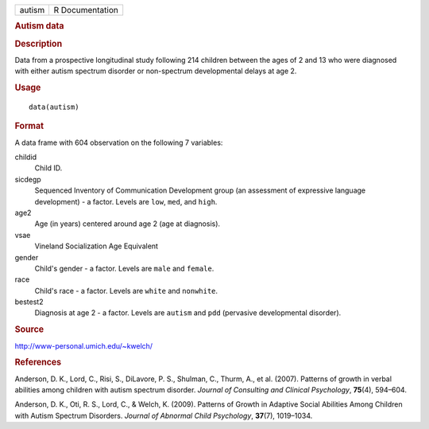 .. container::

   .. container::

      ====== ===============
      autism R Documentation
      ====== ===============

      .. rubric:: Autism data
         :name: autism-data

      .. rubric:: Description
         :name: description

      Data from a prospective longitudinal study following 214 children
      between the ages of 2 and 13 who were diagnosed with either autism
      spectrum disorder or non-spectrum developmental delays at age 2.

      .. rubric:: Usage
         :name: usage

      ::

         data(autism)

      .. rubric:: Format
         :name: format

      A data frame with 604 observation on the following 7 variables:

      childid
         Child ID.

      sicdegp
         Sequenced Inventory of Communication Development group (an
         assessment of expressive language development) - a factor.
         Levels are ``low``, ``med``, and ``high``.

      age2
         Age (in years) centered around age 2 (age at diagnosis).

      vsae
         Vineland Socialization Age Equivalent

      gender
         Child's gender - a factor. Levels are ``male`` and ``female``.

      race
         Child's race - a factor. Levels are ``white`` and ``nonwhite``.

      bestest2
         Diagnosis at age 2 - a factor. Levels are ``autism`` and
         ``pdd`` (pervasive developmental disorder).

      .. rubric:: Source
         :name: source

      http://www-personal.umich.edu/~kwelch/

      .. rubric:: References
         :name: references

      Anderson, D. K., Lord, C., Risi, S., DiLavore, P. S., Shulman, C.,
      Thurm, A., et al. (2007). Patterns of growth in verbal abilities
      among children with autism spectrum disorder. *Journal of
      Consulting and Clinical Psychology*, **75**\ (4), 594–604.

      Anderson, D. K., Oti, R. S., Lord, C., & Welch, K. (2009).
      Patterns of Growth in Adaptive Social Abilities Among Children
      with Autism Spectrum Disorders. *Journal of Abnormal Child
      Psychology*, **37**\ (7), 1019–1034.
